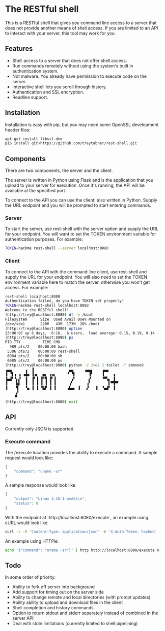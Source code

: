 * The RESTful shell

This is a RESTful shell that gives you command line access to a server that does not provide another means of shell access.  If you are limited to an API to interact with your server, this tool may work for you.

** Features

- Shell access to a server that does not offer shell access.
- Run commands remotely without using the system's built in authentication system.
- Not malware.  You already have permission to execute code on the server.
- Interactive shell lets you scroll through history.
- Authentication and SSL encryption.
- Readline support.

** Installation

Installation is easy with pip, but you may need some OpenSSL development header files:

#+BEGIN_SRC sh
apt-get install libssl-dev
pip install git+https://github.com/treytabner/rest-shell.git
#+END_SRC

** Components

There are two components, the server and the client.

The server is written in Python using Flask and is the application that you upload to your server for execution.  Once it's running, the API will be available at the specified port.

To connect to the API you can use the client, also written in Python.  Supply the URL endpoint and you will be prompted to start entering commands.

*** Server

To start the server, use rest-shell with the server option and supply the URL for your endpoint.  You will want to set the TOKEN environment variable for authentication purposes.  For example:

#+BEGIN_SRC sh
TOKEN=hackme rest-shell --server localhost:8080
#+END_SRC

*** Client

To connect to the API with the command line client, use rest-shell and supply the URL for your endpoint.  You will also need to set the TOKEN environment variable here to match the server, otherwise you won't get access.  For example:

#+BEGIN_SRC sh
rest-shell localhost:8080
Authentication failed, do you have TOKEN set properly?
TOKEN=hackme rest-shell localhost:8080
Welcome to the RESTful shell!
(http://trey@localhost:8080) df -h /boot
Filesystem      Size  Used Avail Use% Mounted on
/dev/sda1       228M   43M  173M  20% /boot
(http://trey@localhost:8080) uptime
23:00:07 up 6 days,  6:16,  6 users,  load average: 0.15, 0.19, 0.14
(http://trey@localhost:8080) ps
PID TTY          TIME CMD
  989 pts/2    00:00:00 bash
 5386 pts/2    00:00:00 rest-shell
 6084 pts/2    00:00:00 sh
 6085 pts/2    00:00:00 ps
(http://trey@localhost:8080) python -V 2>&1 | toilet -f smmono9
▗▄▄      ▗  ▐                ▄▄     ▗▄▄▖    ▗▄▄
▐ ▝▌▗ ▗ ▗▟▄ ▐▗▖  ▄▖ ▗▗▖     ▝ ▝▌      ▐▘    ▐    ▗
▐▄▟▘▝▖▞  ▐  ▐▘▐ ▐▘▜ ▐▘▐       ▗▘      ▞     ▝▀▚▖ ▐
▐    ▙▌  ▐  ▐ ▐ ▐ ▐ ▐ ▐      ▗▘      ▗▘        ▌▀▜▀▘
▐    ▜   ▝▄ ▐ ▐ ▝▙▛ ▐ ▐     ▗▙▄▖ ▐   ▞   ▐  ▝▄▟▘ ▐
     ▞
    ▝▘
(http://trey@localhost:8080) exit
#+END_SRC

** API

Currently only JSON is supported.

*** Execute command

The /execute location provides the ability to execute a command.  A sample request would look like:

#+BEGIN_SRC js
{
    "command": "uname -sr"
}
#+END_SRC

A sample response would look like:

#+BEGIN_SRC js
{
    "output": "Linux 3.10-1-amd64\n",
    "status": 0
}
#+END_SRC

With the endpoint at `http://localhost:8080/execute`, an example using cURL would look like:

#+BEGIN_SRC sh
curl -s -H 'Content-Type: application/json' -H 'X-Auth-Token: hackme' -d '{"command": "uname -sr"}' http://localhost:8080/execute
#+END_SRC

An example using HTTPie:

#+BEGIN_SRC sh
echo '{"command": "uname -sr"}' | http http://localhost:8080/execute X-Auth-Token:hackme
#+END_SRC

** Todo

In some order of priority:

- Ability to fork off server into background
- Add support for timing out on the server side
- Ability to change remote and local directories (with prompt updates)
- Ability ability to upload and download files in the client
- Shell completion and history commands
- Option to return stdout and stderr separately instead of combined in the server API
- Deal with stdin limitations (currently limited to shell pipelining)
